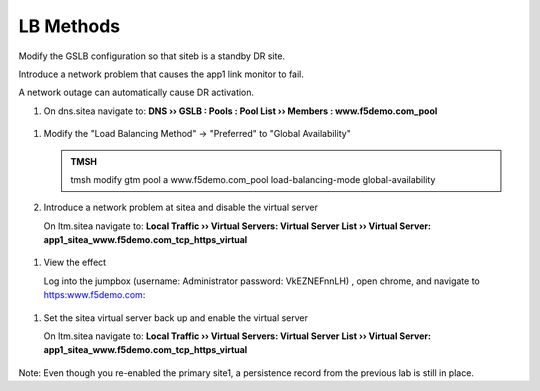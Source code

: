 LB Methods
###############################

Modify the GSLB configuration so that siteb is a standby DR site.

Introduce a network problem that causes the app1 link monitor to fail.

A network outage can automatically cause DR activation.

#. On dns.sitea navigate to: **DNS  ››  GSLB : Pools : Pool List  ››  Members : www.f5demo.com_pool**

 ..  https://gtm1.site1.example.com/tmui/Control/jspmap/tmui/globallb/pool/members.jsp?name=%2FCommon%2Fwww.example.com_pool&pool_type=1&identity=www.example.com_pool

   .. image:: /_static/class1/gslb_pool_persistence_flyout.png

#. Modify the "Load Balancing Method" -> "Preferred" to "Global Availability"

   .. image:: /_static/class1/gslb_pool_global_availability_details.png

   .. admonition:: TMSH

      tmsh modify gtm pool a www.f5demo.com_pool load-balancing-mode global-availability

#. Introduce a network problem at sitea and disable the virtual server

   On ltm.sitea navigate to: **Local Traffic  ››  Virtual Servers: Virtual Server List  ››  Virtual Server: app1_sitea_www.f5demo.com_tcp_https_virtual**

 ..  https://router01.branch01.example.com/tmui/Control/jspmap/tmui/locallb/network/interface/list.jsp

   .. image:: /_static/class1/router_disable_isp1_site_interface.png

   TMSH command to run on ltm.sitea to simulate a failure   

   .. admonition:: TMSH

      tmsh modify ltm virtual app1_sitea_www.f5demo.com_tcp_https_virtual disabled

#. View the effect

   Log into the jumpbox (username: Administrator password: VkEZNEFnnLH) , open chrome, and navigate to https:www.f5demo.com:

   .. image:: /_static/class1/dns_gslb1_site2_links.png

 ..  https://gtm1.site2.example.com/tmui/Control/jspmap/xsl/gtm_link/list   

#. Set the sitea virtual server back up and enable the virtual server

   On ltm.sitea navigate to: **Local Traffic  ››  Virtual Servers: Virtual Server List  ››  Virtual Server: app1_sitea_www.f5demo.com_tcp_https_virtual**

 ..  https://router01.branch01.example.com/tmui/Control/jspmap/tmui/locallb/network/interface/list.jsp

   .. image:: /_static/class1/router_enable_isp1_site_interface.png

   .. admonition:: TMSH

      tmsh modify ltm virtual app1_sitea_www.f5demo.com_tcp_https_virtual enabled

Note: Even though you re-enabled the primary site1, a persistence record from the previous lab is still in place.
